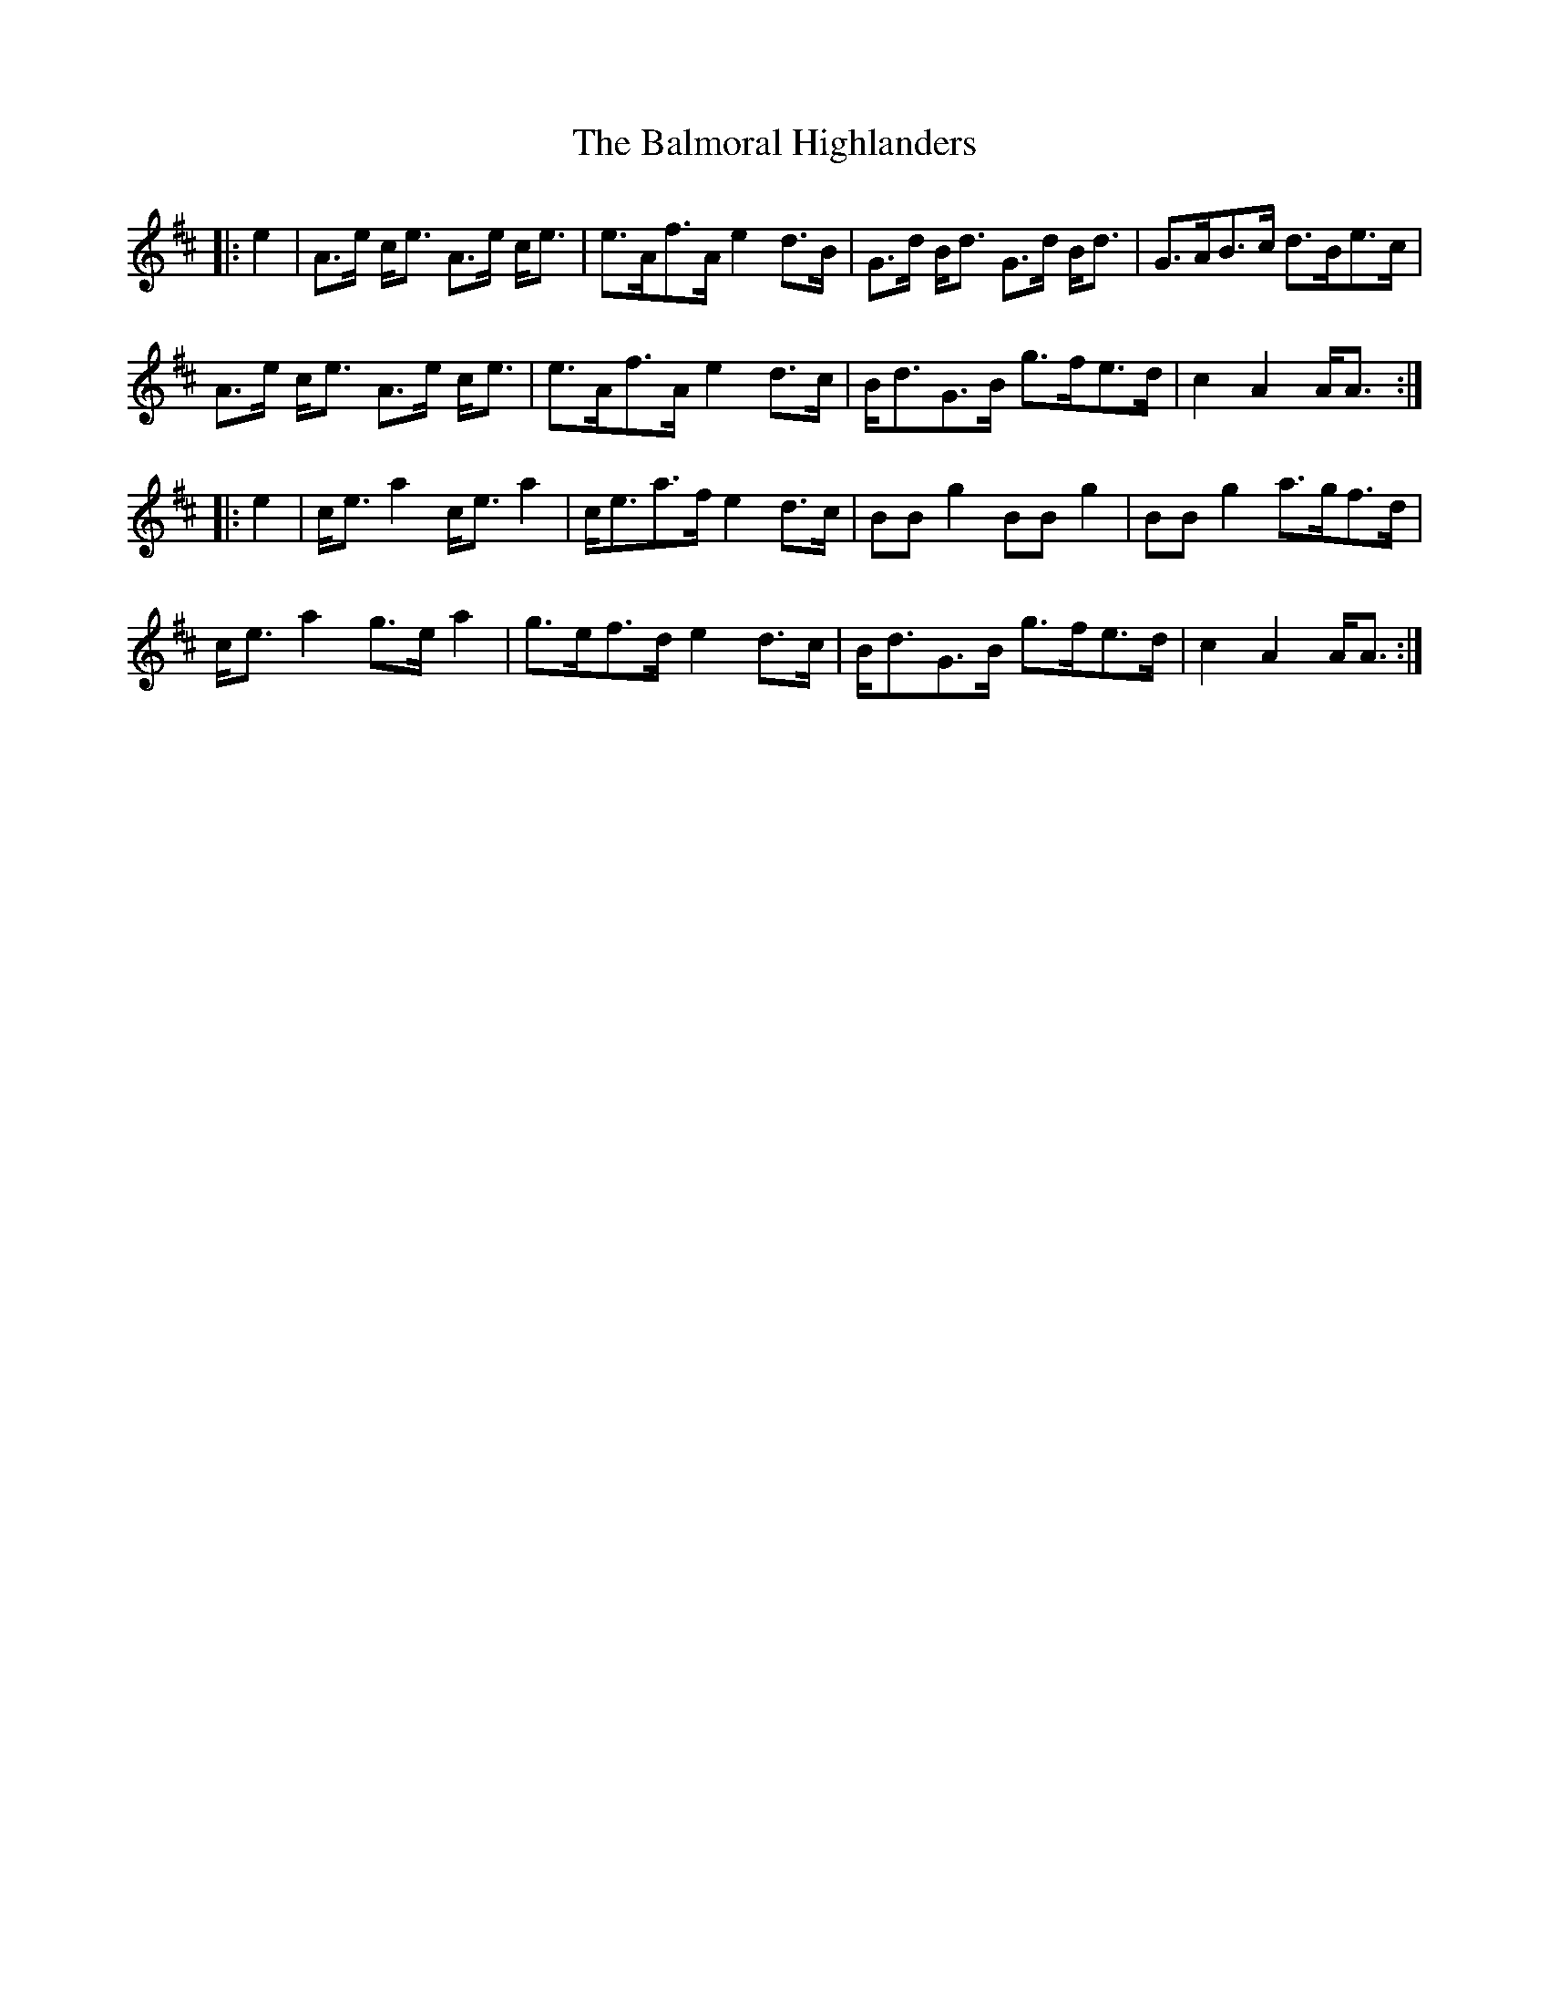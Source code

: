 X: 2596
T: Balmoral Highlanders, The
R: march
M: 
K: Amixolydian
|:e2|A>e c<e A>e c<e|e>Af>A e2d>B|G>d B<d G>d B<d|G>AB>c d>Be>c|
A>e c<e A>e c<e|e>Af>A e2d>c|B<dG>B g>fe>d|c2A2 A<A:|
|:e2|c<ea2 c<ea2|c<ea>f e2d>c|BBg2 BBg2|BBg2 a>gf>d|
c<ea2 g>ea2|g>ef>d e2d>c|B<dG>B g>fe>d|c2A2 A<A:|

